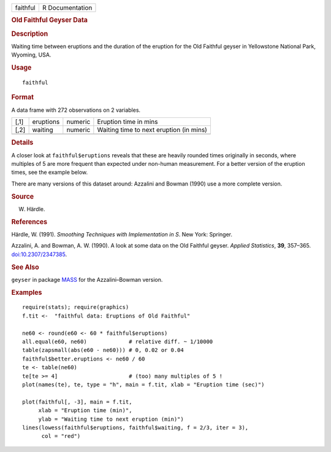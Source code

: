 .. container::

   ======== ===============
   faithful R Documentation
   ======== ===============

   .. rubric:: Old Faithful Geyser Data
      :name: faithful

   .. rubric:: Description
      :name: description

   Waiting time between eruptions and the duration of the eruption for
   the Old Faithful geyser in Yellowstone National Park, Wyoming, USA.

   .. rubric:: Usage
      :name: usage

   ::

      faithful

   .. rubric:: Format
      :name: format

   A data frame with 272 observations on 2 variables.

   ==== ========= ======= =======================================
   [,1] eruptions numeric Eruption time in mins
   [,2] waiting   numeric Waiting time to next eruption (in mins)
   \                      
   ==== ========= ======= =======================================

   .. rubric:: Details
      :name: details

   A closer look at ``faithful$eruptions`` reveals that these are
   heavily rounded times originally in seconds, where multiples of 5 are
   more frequent than expected under non-human measurement. For a better
   version of the eruption times, see the example below.

   There are many versions of this dataset around: Azzalini and Bowman
   (1990) use a more complete version.

   .. rubric:: Source
      :name: source

   W. Härdle.

   .. rubric:: References
      :name: references

   Härdle, W. (1991). *Smoothing Techniques with Implementation in S*.
   New York: Springer.

   Azzalini, A. and Bowman, A. W. (1990). A look at some data on the Old
   Faithful geyser. *Applied Statistics*, **39**, 357–365.
   `doi:10.2307/2347385 <https://doi.org/10.2307/2347385>`__.

   .. rubric:: See Also
      :name: see-also

   ``geyser`` in package
   `MASS <https://CRAN.R-project.org/package=MASS>`__ for the
   Azzalini–Bowman version.

   .. rubric:: Examples
      :name: examples

   ::

      require(stats); require(graphics)
      f.tit <-  "faithful data: Eruptions of Old Faithful"

      ne60 <- round(e60 <- 60 * faithful$eruptions)
      all.equal(e60, ne60)             # relative diff. ~ 1/10000
      table(zapsmall(abs(e60 - ne60))) # 0, 0.02 or 0.04
      faithful$better.eruptions <- ne60 / 60
      te <- table(ne60)
      te[te >= 4]                      # (too) many multiples of 5 !
      plot(names(te), te, type = "h", main = f.tit, xlab = "Eruption time (sec)")

      plot(faithful[, -3], main = f.tit,
           xlab = "Eruption time (min)",
           ylab = "Waiting time to next eruption (min)")
      lines(lowess(faithful$eruptions, faithful$waiting, f = 2/3, iter = 3),
            col = "red")
